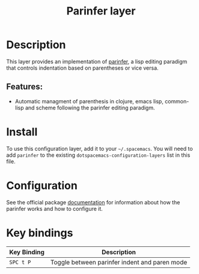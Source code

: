 #+TITLE: Parinfer layer

[[file:img/parinfer.png]]

* Table of Contents                                        :TOC_4_gh:noexport:
- [[#description][Description]]
  - [[#features][Features:]]
- [[#install][Install]]
- [[#configuration][Configuration]]
- [[#key-bindings][Key bindings]]

* Description
This layer provides an implementation of [[https://shaunlebron.github.io/parinfer/][parinfer]], a lisp editing paradigm that
controls indentation based on parentheses or vice versa.

** Features:
- Automatic managment of parenthesis in clojure, emacs lisp, common-lisp and scheme following the parinfer editing paradigm.

* Install
To use this configuration layer, add it to your =~/.spacemacs=. You will need to
add =parinfer= to the existing =dotspacemacs-configuration-layers= list in this
file.

* Configuration
See the official package [[https://github.com/DogLooksGood/parinfer-mode][documentation]] for information about how the parinfer
works and how to configure it.

* Key bindings

| Key Binding | Description                                   |
|-------------+-----------------------------------------------|
| ~SPC t P~   | Toggle between parinfer indent and paren mode |
